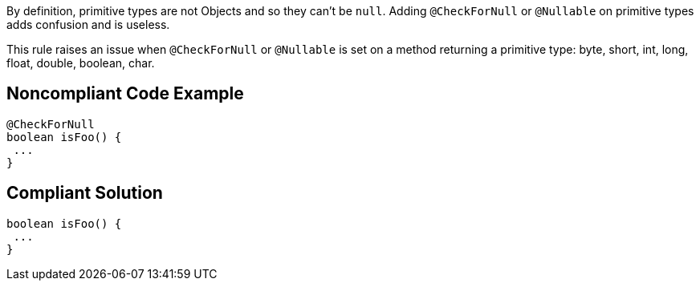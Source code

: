 By definition, primitive types are not Objects and so they can't be ``++null++``. Adding ``++@CheckForNull++`` or ``++@Nullable++`` on primitive types adds confusion and is useless.

This rule raises an issue when ``++@CheckForNull++`` or ``++@Nullable++`` is set on a method returning a primitive type: byte, short, int, long, float, double, boolean, char.


== Noncompliant Code Example

----
@CheckForNull
boolean isFoo() {
 ...
}
----


== Compliant Solution

----
boolean isFoo() {
 ...
}
----


